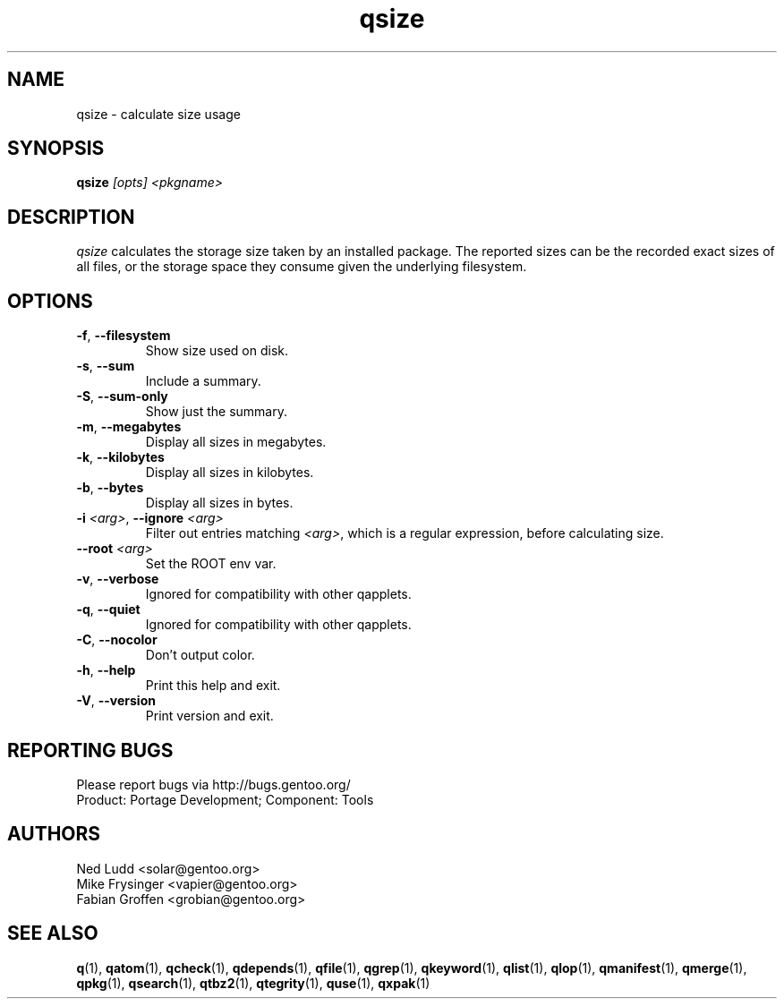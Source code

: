 .\" generated by mkman.py, please do NOT edit!
.TH qsize "1" "Jul 2019" "Gentoo Foundation" "qsize"
.SH NAME
qsize \- calculate size usage
.SH SYNOPSIS
.B qsize
\fI[opts] <pkgname>\fR
.SH DESCRIPTION
\fIqsize\fR calculates the storage size taken by an installed package.
The reported sizes can be the recorded exact sizes of all files, or the
storage space they consume given the underlying filesystem.
.SH OPTIONS
.TP
\fB\-f\fR, \fB\-\-filesystem\fR
Show size used on disk.
.TP
\fB\-s\fR, \fB\-\-sum\fR
Include a summary.
.TP
\fB\-S\fR, \fB\-\-sum\-only\fR
Show just the summary.
.TP
\fB\-m\fR, \fB\-\-megabytes\fR
Display all sizes in megabytes.
.TP
\fB\-k\fR, \fB\-\-kilobytes\fR
Display all sizes in kilobytes.
.TP
\fB\-b\fR, \fB\-\-bytes\fR
Display all sizes in bytes.
.TP
\fB\-i\fR \fI<arg>\fR, \fB\-\-ignore\fR \fI<arg>\fR
Filter out entries matching \fI<arg>\fR, which is a regular
expression, before calculating size.
.TP
\fB\-\-root\fR \fI<arg>\fR
Set the ROOT env var.
.TP
\fB\-v\fR, \fB\-\-verbose\fR
Ignored for compatibility with other qapplets.
.TP
\fB\-q\fR, \fB\-\-quiet\fR
Ignored for compatibility with other qapplets.
.TP
\fB\-C\fR, \fB\-\-nocolor\fR
Don't output color.
.TP
\fB\-h\fR, \fB\-\-help\fR
Print this help and exit.
.TP
\fB\-V\fR, \fB\-\-version\fR
Print version and exit.

.SH "REPORTING BUGS"
Please report bugs via http://bugs.gentoo.org/
.br
Product: Portage Development; Component: Tools
.SH AUTHORS
.nf
Ned Ludd <solar@gentoo.org>
Mike Frysinger <vapier@gentoo.org>
Fabian Groffen <grobian@gentoo.org>
.fi
.SH "SEE ALSO"
.BR q (1),
.BR qatom (1),
.BR qcheck (1),
.BR qdepends (1),
.BR qfile (1),
.BR qgrep (1),
.BR qkeyword (1),
.BR qlist (1),
.BR qlop (1),
.BR qmanifest (1),
.BR qmerge (1),
.BR qpkg (1),
.BR qsearch (1),
.BR qtbz2 (1),
.BR qtegrity (1),
.BR quse (1),
.BR qxpak (1)
